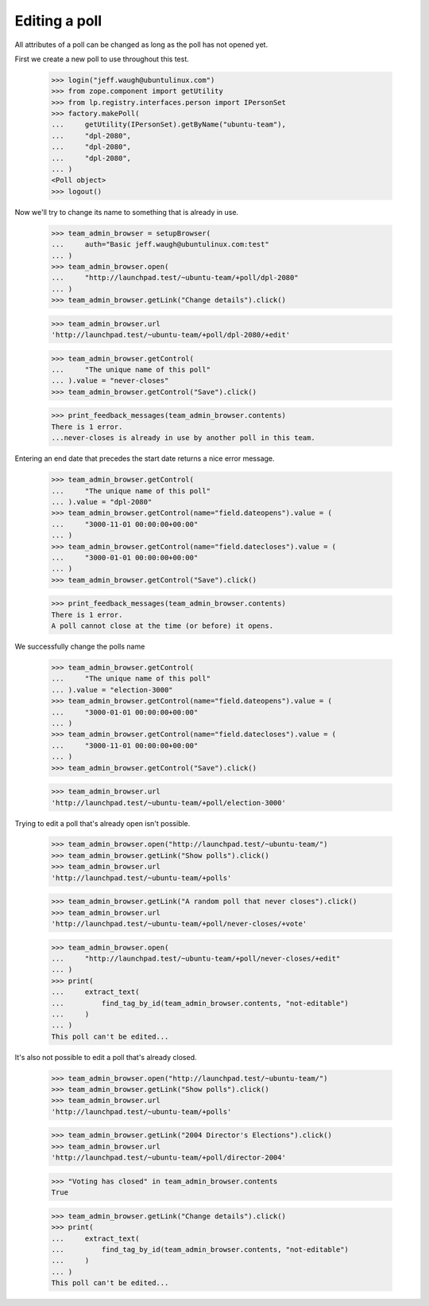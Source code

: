Editing a poll
==============

All attributes of a poll can be changed as long as the poll has not opened
yet.

First we create a new poll to use throughout this test.

    >>> login("jeff.waugh@ubuntulinux.com")
    >>> from zope.component import getUtility
    >>> from lp.registry.interfaces.person import IPersonSet
    >>> factory.makePoll(
    ...     getUtility(IPersonSet).getByName("ubuntu-team"),
    ...     "dpl-2080",
    ...     "dpl-2080",
    ...     "dpl-2080",
    ... )
    <Poll object>
    >>> logout()

Now we'll try to change its name to something that is already in use.

    >>> team_admin_browser = setupBrowser(
    ...     auth="Basic jeff.waugh@ubuntulinux.com:test"
    ... )
    >>> team_admin_browser.open(
    ...     "http://launchpad.test/~ubuntu-team/+poll/dpl-2080"
    ... )
    >>> team_admin_browser.getLink("Change details").click()

    >>> team_admin_browser.url
    'http://launchpad.test/~ubuntu-team/+poll/dpl-2080/+edit'

    >>> team_admin_browser.getControl(
    ...     "The unique name of this poll"
    ... ).value = "never-closes"
    >>> team_admin_browser.getControl("Save").click()

    >>> print_feedback_messages(team_admin_browser.contents)
    There is 1 error.
    ...never-closes is already in use by another poll in this team.

Entering an end date that precedes the start date returns a nice error
message.

    >>> team_admin_browser.getControl(
    ...     "The unique name of this poll"
    ... ).value = "dpl-2080"
    >>> team_admin_browser.getControl(name="field.dateopens").value = (
    ...     "3000-11-01 00:00:00+00:00"
    ... )
    >>> team_admin_browser.getControl(name="field.datecloses").value = (
    ...     "3000-01-01 00:00:00+00:00"
    ... )
    >>> team_admin_browser.getControl("Save").click()

    >>> print_feedback_messages(team_admin_browser.contents)
    There is 1 error.
    A poll cannot close at the time (or before) it opens.

We successfully change the polls name

    >>> team_admin_browser.getControl(
    ...     "The unique name of this poll"
    ... ).value = "election-3000"
    >>> team_admin_browser.getControl(name="field.dateopens").value = (
    ...     "3000-01-01 00:00:00+00:00"
    ... )
    >>> team_admin_browser.getControl(name="field.datecloses").value = (
    ...     "3000-11-01 00:00:00+00:00"
    ... )
    >>> team_admin_browser.getControl("Save").click()

    >>> team_admin_browser.url
    'http://launchpad.test/~ubuntu-team/+poll/election-3000'

Trying to edit a poll that's already open isn't possible.

    >>> team_admin_browser.open("http://launchpad.test/~ubuntu-team/")
    >>> team_admin_browser.getLink("Show polls").click()
    >>> team_admin_browser.url
    'http://launchpad.test/~ubuntu-team/+polls'

    >>> team_admin_browser.getLink("A random poll that never closes").click()
    >>> team_admin_browser.url
    'http://launchpad.test/~ubuntu-team/+poll/never-closes/+vote'

    >>> team_admin_browser.open(
    ...     "http://launchpad.test/~ubuntu-team/+poll/never-closes/+edit"
    ... )
    >>> print(
    ...     extract_text(
    ...         find_tag_by_id(team_admin_browser.contents, "not-editable")
    ...     )
    ... )
    This poll can't be edited...

It's also not possible to edit a poll that's already closed.

    >>> team_admin_browser.open("http://launchpad.test/~ubuntu-team/")
    >>> team_admin_browser.getLink("Show polls").click()
    >>> team_admin_browser.url
    'http://launchpad.test/~ubuntu-team/+polls'

    >>> team_admin_browser.getLink("2004 Director's Elections").click()
    >>> team_admin_browser.url
    'http://launchpad.test/~ubuntu-team/+poll/director-2004'

    >>> "Voting has closed" in team_admin_browser.contents
    True

    >>> team_admin_browser.getLink("Change details").click()
    >>> print(
    ...     extract_text(
    ...         find_tag_by_id(team_admin_browser.contents, "not-editable")
    ...     )
    ... )
    This poll can't be edited...
